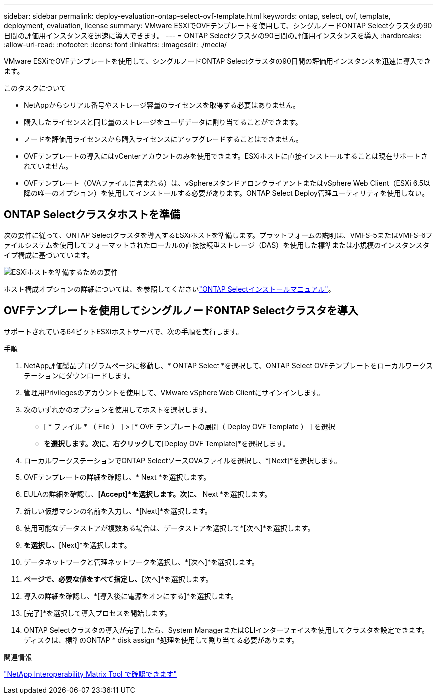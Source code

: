 ---
sidebar: sidebar 
permalink: deploy-evaluation-ontap-select-ovf-template.html 
keywords: ontap, select, ovf, template, deployment, evaluation, license 
summary: VMware ESXiでOVFテンプレートを使用して、シングルノードONTAP Selectクラスタの90日間の評価用インスタンスを迅速に導入できます。 
---
= ONTAP Selectクラスタの90日間の評価用インスタンスを導入
:hardbreaks:
:allow-uri-read: 
:nofooter: 
:icons: font
:linkattrs: 
:imagesdir: ./media/


[role="lead"]
VMware ESXiでOVFテンプレートを使用して、シングルノードONTAP Selectクラスタの90日間の評価用インスタンスを迅速に導入できます。

.このタスクについて
* NetAppからシリアル番号やストレージ容量のライセンスを取得する必要はありません。
* 購入したライセンスと同じ量のストレージをユーザデータに割り当てることができます。
* ノードを評価用ライセンスから購入ライセンスにアップグレードすることはできません。
* OVFテンプレートの導入にはvCenterアカウントのみを使用できます。ESXiホストに直接インストールすることは現在サポートされていません。
* OVFテンプレート（OVAファイルに含まれる）は、vSphereスタンドアロンクライアントまたはvSphere Web Client（ESXi 6.5以降の唯一のオプション）を使用してインストールする必要があります。ONTAP Select Deploy管理ユーティリティを使用しない。




== ONTAP Selectクラスタホストを準備

次の要件に従って、ONTAP Selectクラスタを導入するESXiホストを準備します。プラットフォームの説明は、VMFS-5またはVMFS-6ファイルシステムを使用してフォーマットされたローカルの直接接続型ストレージ（DAS）を使用した標準または小規模のインスタンスタイプ構成に基づいています。

image:prepare_ESXi_host_requirements.png["ESXiホストを準備するための要件"]

ホスト構成オプションの詳細については、を参照してくださいlink:reference_chk_host_prep.html["ONTAP Selectインストールマニュアル"]。



== OVFテンプレートを使用してシングルノードONTAP Selectクラスタを導入

サポートされている64ビットESXiホストサーバで、次の手順を実行します。

.手順
. NetApp評価製品プログラムページに移動し、* ONTAP Select *を選択して、ONTAP Select OVFテンプレートをローカルワークステーションにダウンロードします。
. 管理用Privilegesのアカウントを使用して、VMware vSphere Web Clientにサインインします。
. 次のいずれかのオプションを使用してホストを選択します。
+
** [ * ファイル * （ File ） ] > [* OVF テンプレートの展開（ Deploy OVF Template ） ] を選択
** [Datacenter]*を選択します。次に、右クリックして*[Deploy OVF Template]*を選択します。


. ローカルワークステーションでONTAP SelectソースOVAファイルを選択し、*[Next]*を選択します。
. OVFテンプレートの詳細を確認し、* Next *を選択します。
. EULAの詳細を確認し、*[Accept]*を選択します。次に、* Next *を選択します。
. 新しい仮想マシンの名前を入力し、*[Next]*を選択します。
. 使用可能なデータストアが複数ある場合は、データストアを選択して*[次へ]*を選択します。
. [Thick Provision Lazy Zeroed]*を選択し、*[Next]*を選択します。
. データネットワークと管理ネットワークを選択し、*[次へ]*を選択します。
. [プロパティ]*ページで、必要な値をすべて指定し、*[次へ]*を選択します。
. 導入の詳細を確認し、*[導入後に電源をオンにする]*を選択します。
. [完了]*を選択して導入プロセスを開始します。
. ONTAP Selectクラスタの導入が完了したら、System ManagerまたはCLIインターフェイスを使用してクラスタを設定できます。ディスクは、標準のONTAP * disk assign *処理を使用して割り当てる必要があります。


.関連情報
link:http://mysupport.netapp.com/matrix["NetApp Interoperability Matrix Tool で確認できます"^]
